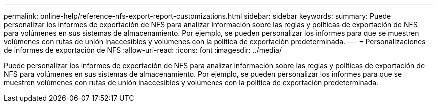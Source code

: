 ---
permalink: online-help/reference-nfs-export-report-customizations.html 
sidebar: sidebar 
keywords:  
summary: Puede personalizar los informes de exportación de NFS para analizar información sobre las reglas y políticas de exportación de NFS para volúmenes en sus sistemas de almacenamiento. Por ejemplo, se pueden personalizar los informes para que se muestren volúmenes con rutas de unión inaccesibles y volúmenes con la política de exportación predeterminada. 
---
= Personalizaciones de informes de exportación de NFS
:allow-uri-read: 
:icons: font
:imagesdir: ../media/


[role="lead"]
Puede personalizar los informes de exportación de NFS para analizar información sobre las reglas y políticas de exportación de NFS para volúmenes en sus sistemas de almacenamiento. Por ejemplo, se pueden personalizar los informes para que se muestren volúmenes con rutas de unión inaccesibles y volúmenes con la política de exportación predeterminada.

